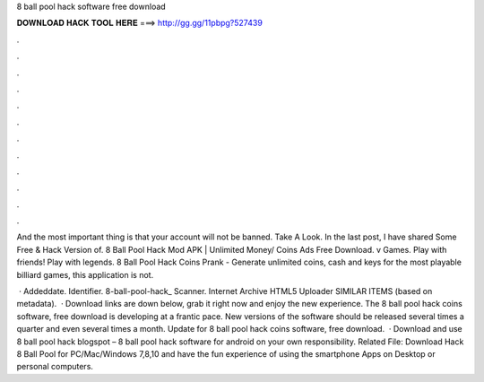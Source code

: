 8 ball pool hack software free download



𝐃𝐎𝐖𝐍𝐋𝐎𝐀𝐃 𝐇𝐀𝐂𝐊 𝐓𝐎𝐎𝐋 𝐇𝐄𝐑𝐄 ===> http://gg.gg/11pbpg?527439



.



.



.



.



.



.



.



.



.



.



.



.

And the most important thing is that your account will not be banned. Take A Look. In the last post, I have shared Some Free & Hack Version of. 8 Ball Pool Hack Mod APK | Unlimited Money/ Coins Ads Free Download. v Games. Play with friends! Play with legends. 8 Ball Pool Hack Coins Prank - Generate unlimited coins, cash and keys for the most playable billiard games, this application is not.

 · Addeddate. Identifier. 8-ball-pool-hack_ Scanner. Internet Archive HTML5 Uploader SIMILAR ITEMS (based on metadata).  · Download links are down below, grab it right now and enjoy the new experience. The 8 ball pool hack coins software, free download is developing at a frantic pace. New versions of the software should be released several times a quarter and even several times a month. Update for 8 ball pool hack coins software, free download.  · Download and use 8 ball pool hack blogspot – 8 ball pool hack software for android on your own responsibility. Related File: Download Hack 8 Ball Pool for PC/Mac/Windows 7,8,10 and have the fun experience of using the smartphone Apps on Desktop or personal computers.
